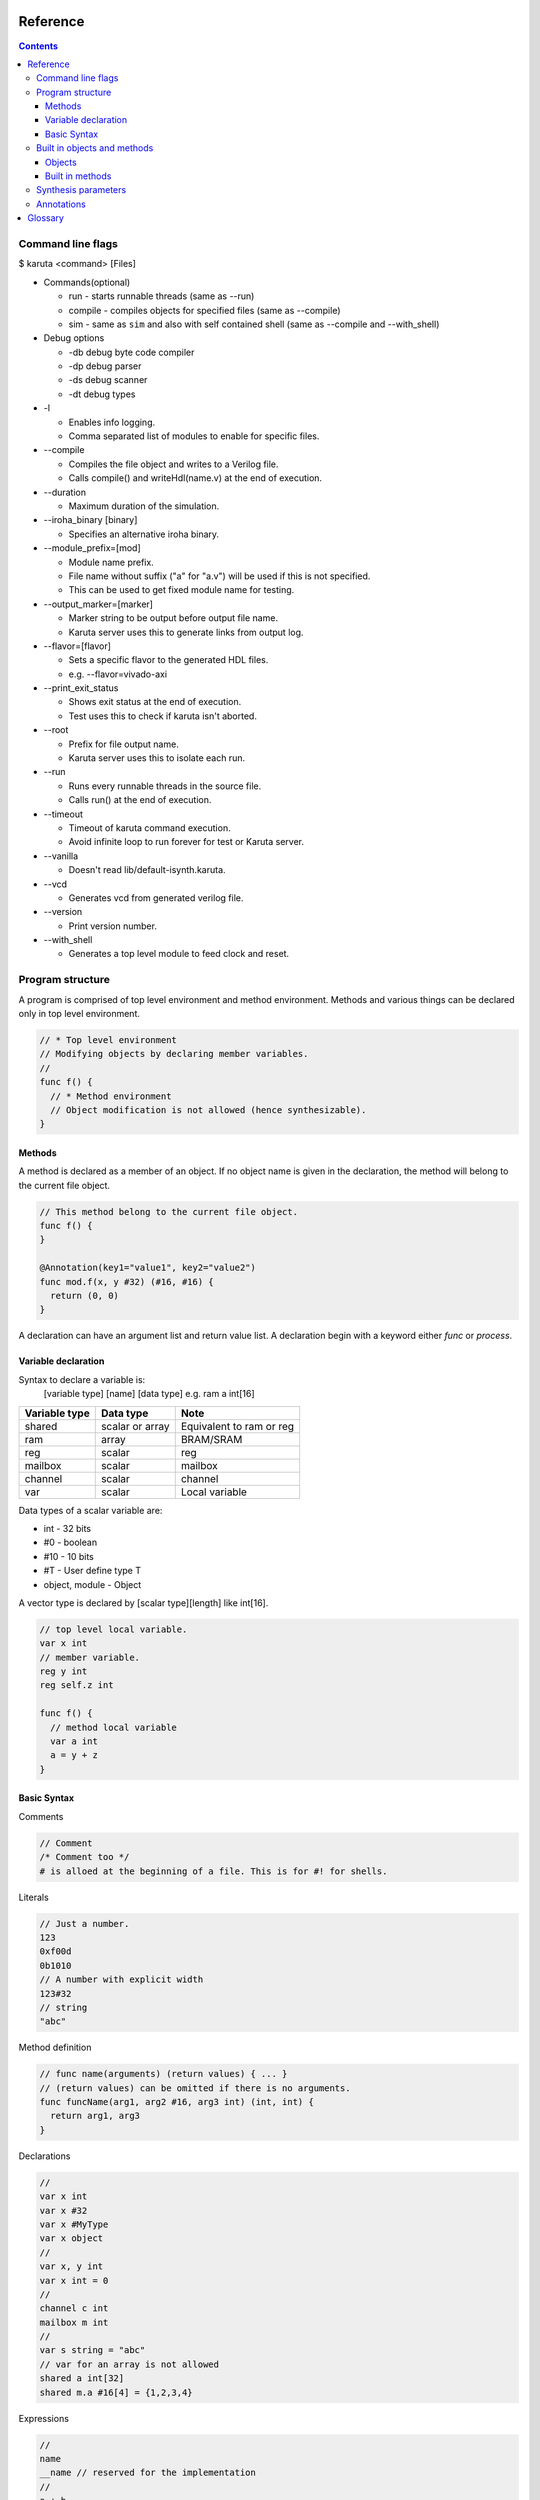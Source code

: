 =========
Reference
=========

.. contents::

Command line flags
==================

$ karuta <command> [Files]

* Commands(optional)

  * run - starts runnable threads (same as --run)
  * compile - compiles objects for specified files (same as --compile)
  * sim - same as ``sim`` and also with self contained shell (same as --compile and --with_shell)

* Debug options

  * -db debug byte code compiler
  * -dp debug parser
  * -ds debug scanner
  * -dt debug types

* -l

  * Enables info logging.
  * Comma separated list of modules to enable for specific files.

* --compile

  * Compiles the file object and writes to a Verilog file.
  * Calls compile() and writeHdl(name.v) at the end of execution.

* --duration

  * Maximum duration of the simulation.

* --iroha_binary [binary]

  * Specifies an alternative iroha binary.

* --module_prefix=[mod]

  * Module name prefix.
  * File name without suffix ("a" for "a.v") will be used if this is not specified.
  * This can be used to get fixed module name for testing.

* --output_marker=[marker]

  * Marker string to be output before output file name.
  * Karuta server uses this to generate links from output log.

* --flavor=[flavor]

  * Sets a specific flavor to the generated HDL files.
  * e.g. --flavor=vivado-axi

* --print_exit_status

  * Shows exit status at the end of execution.
  * Test uses this to check if karuta isn't aborted.

* --root

  * Prefix for file output name.
  * Karuta server uses this to isolate each run.

* --run

  * Runs every runnable threads in the source file.
  * Calls run() at the end of execution.

* --timeout

  * Timeout of karuta command execution.
  * Avoid infinite loop to run forever for test or Karuta server.

* --vanilla

  * Doesn't read lib/default-isynth.karuta.

* --vcd

  * Generates vcd from generated verilog file.

* --version

  * Print version number.

* --with_shell

  * Generates a top level module to feed clock and reset.

Program structure
=================

A program is comprised of top level environment and method environment.
Methods and various things can be declared only in top level environment.

.. code-block:: none

   // * Top level environment
   // Modifying objects by declaring member variables.
   //
   func f() {
     // * Method environment
     // Object modification is not allowed (hence synthesizable).
   }

Methods
-------

A method is declared as a member of an object.
If no object name is given in the declaration, the method will belong to the current file object.

.. code-block:: none

   // This method belong to the current file object.
   func f() {
   }

   @Annotation(key1="value1", key2="value2")
   func mod.f(x, y #32) (#16, #16) {
     return (0, 0)
   }

A declaration can have an argument list and return value list.
A declaration begin with a keyword either *func* or *process*.

Variable declaration
--------------------

Syntax to declare a variable is:
  [variable type] [name] [data type]
  e.g. ram a int[16]

============= ================ ========================
Variable type Data type        Note
============= ================ ========================
shared        scalar or array  Equivalent to ram or reg
ram           array            BRAM/SRAM
reg           scalar           reg
mailbox       scalar           mailbox
channel       scalar           channel
var           scalar           Local variable
============= ================ ========================

Data types of a scalar variable are:

* int - 32 bits
* #0  - boolean
* #10 - 10 bits
* #T - User define type T
* object, module - Object

A vector type is declared by [scalar type][length] like int[16].

.. code-block:: none

   // top level local variable.
   var x int
   // member variable.
   reg y int
   reg self.z int

   func f() {
     // method local variable
     var a int
     a = y + z
   }

Basic Syntax
------------

Comments

.. code-block:: none

   // Comment
   /* Comment too */
   # is alloed at the beginning of a file. This is for #! for shells.

Literals

.. code-block:: none

   // Just a number.
   123
   0xf00d
   0b1010
   // A number with explicit width
   123#32
   // string
   "abc"

Method definition

.. code-block:: none

   // func name(arguments) (return values) { ... }
   // (return values) can be omitted if there is no arguments.
   func funcName(arg1, arg2 #16, arg3 int) (int, int) {
     return arg1, arg3
   }

Declarations

.. code-block:: none

   //
   var x int
   var x #32
   var x #MyType
   var x object
   //
   var x, y int
   var x int = 0
   //
   channel c int
   mailbox m int
   //
   var s string = "abc"
   // var for an array is not allowed
   shared a int[32]
   shared m.a #16[4] = {1,2,3,4}

Expressions

.. code-block:: none

   //
   name
   __name // reserved for the implementation
   //
   a + b
   a - b
   a * b
   a = b
   a, b
   (a)
   f(x)
   a = f(x,y)
   (a, b) = f(x,y)
   obj.a
   obj.f()

Operators

.. code-block:: none
   
   a + b
   a - b
   a * b
   // TODO: Describe the limitations
   a / b
   // shift amount should be constant
   a >> b
   a << b
   // bit concat
   a :: b
   // range should be constant
   a[l:r]

Statements

.. code-block:: none

   if a > b {
   } else {
   }

   for var x = 0; x < 10; ++x {
   }

Control

.. code-block:: none

   if cond {
   }

   for init; cond; update {
   }

TODO: switch/case statement

module block

.. code-block:: none

   module {
     shared obj object = new()
     func bar() {
       obj.x[0] = 0
       obj.foo()
     }
   }

   module obj {
     // same as obj.foo()
     func foo() {
     }
     // same as obj.x
     shared x int[16]
   }


Built in objects and methods
============================

Objects
-------

* Object

  * Array - Internal SRAM
  * Env - Profiling
  * Global - Placeholder for global variables
  * Kernel - Base object for user's design
  * Memory - External SRAM
  * Numerics - Registry for user defined types.


Built in methods
----------------

* Object.clone()
* Object.dump()
* Object.run()
* Object.bool
* Object.false
* Object.true
* Object.Object

* Kernel.assert()
* Kernel.abort()
* Kernel.compile()
* Kernel.exit()
* Kernel.new()
* Kernel.print()
* Kernel.runIroha()
* Kernel.setDump()
* Kernel.setIROutput()
* Kernel.setIrohaPath()
* Kernel.setSynthParam()
* Kernel.synth()
* Kernel.wait()
* Kernel.widthof()
* Kernel.writeHdl()
* Kernel.yield()

* Kernel.Kernel\_
* Kernel.Object
* Kernel.Module
* Kernel.parent
* Kernel.self

* Kernel.Array
* Kernel.Env
* Kernel.Global
* Kernel.Memory
* Kernel.Numerics

* Env.gc()
* Env.clearProfile()
* Env.disableProfile()
* Env.enableProfile()
* Env.isMain()

* Array axiLoad, axiStore, waitAccess, notifyAccess, saveImage, loadImage, read, write
* Memory setWidth
* Channel write, writeFast, read
* Mailbox width, put, notify, get, wait

* .$compiled_module
* .$dump_file_name

* setIrohaPath(p string)
* setIROuput(p string)
* runIroha(opts string)

  * e.g. runIroha("-v -S -o x.v")

Synthesis parameters
====================

When compilation is requested by calling compile() method, the synthesizer takes a snapshot of the object and generates IR from the structure and computation.

.. code-block:: none

   setSynthParam("resetPolarity", 0) // set negative reset (e.g. rst_n).
   setSynthParam("maxDelayPs", 10000) // 10ns
   setSynthParam("platformFamily", "generic-platform")
   setSynthParam("platformName", "generic")

Annotations
===========

.. code-block:: none

   // Annotation for a method
   @ThreadEntry() @ProcessEntry() @Process()
   @SoftThreadEntry() @SoftProcess() @Soft()
   @ExtEntry()
   @ExtStub()
   @ExtIO()
   @ExtCombinational()
   @DataFlowEntry()  // Might be removed
   @ExtFlowStub()  // Might be removed
   // Annotation for an array
   @AxiMaster() @AxiMaster64() @AxiMaster32()
   @AxiSlave() @AxiSlave64() @AxiSlave32()
   @ThreadLocal() @ProcessLocal() @Local()
   // channel parameters
   depth=
   // object parameters
   distance=
   // thread number
   num=

========
Glossary
========

* DFG

  * Data Flow Graph to represent internal RTL

* Bytecode

  * Compiled from Karuta Light Script and can be executed or synthesized

* Iroha

  * Intermediate Representation Of Hardware Abstraction
  * https://github.com/nlsynth/iroha

* Karuta

  * Name of Japanese playing cards.
  * This package.

* Soft thread

  * Threads which will not be synthesized (used for tests).
